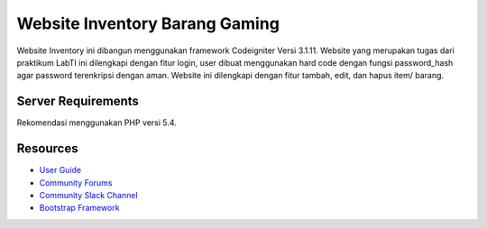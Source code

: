 ###############################
Website Inventory Barang Gaming
###############################

Website Inventory ini dibangun menggunakan framework Codeigniter Versi 3.1.11.
Website yang merupakan tugas dari praktikum LabTI ini dilengkapi dengan fitur login,
user dibuat menggunakan hard code dengan fungsi password_hash agar password terenkripsi dengan aman.
Website ini dilengkapi dengan fitur tambah, edit, dan hapus item/ barang.


*******************
Server Requirements
*******************

Rekomendasi menggunakan PHP versi 5.4.


*********
Resources
*********

-  `User Guide <https://codeigniter.com/docs>`_
-  `Community Forums <http://forum.codeigniter.com/>`_
-  `Community Slack Channel <https://codeigniterchat.slack.com>`_
-  `Bootstrap Framework <https://getbootstrap.com/docs/4.6>`_
